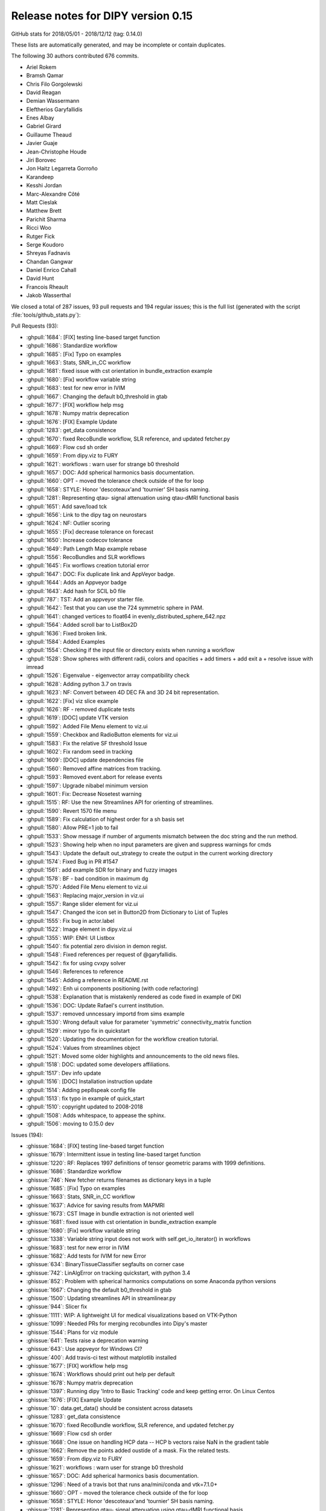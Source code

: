 .. _release0.15:

====================================
 Release notes for DIPY version 0.15
====================================

GitHub stats for 2018/05/01 - 2018/12/12 (tag: 0.14.0)

These lists are automatically generated, and may be incomplete or contain duplicates.

The following 30 authors contributed 676 commits.

* Ariel Rokem
* Bramsh Qamar
* Chris Filo Gorgolewski
* David Reagan
* Demian Wassermann
* Eleftherios Garyfallidis
* Enes Albay
* Gabriel Girard
* Guillaume Theaud
* Javier Guaje
* Jean-Christophe Houde
* Jiri Borovec
* Jon Haitz Legarreta Gorroño
* Karandeep
* Kesshi Jordan
* Marc-Alexandre Côté
* Matt Cieslak
* Matthew Brett
* Parichit Sharma
* Ricci Woo
* Rutger Fick
* Serge Koudoro
* Shreyas Fadnavis
* Chandan Gangwar
* Daniel Enrico Cahall
* David Hunt
* Francois Rheault
* Jakob Wasserthal


We closed a total of 287 issues, 93 pull requests and 194 regular issues;
this is the full list (generated with the script 
:file:`tools/github_stats.py`):

Pull Requests (93):

* :ghpull:`1684`: [FIX] testing line-based target function
* :ghpull:`1686`: Standardize workflow
* :ghpull:`1685`: [Fix] Typo on examples
* :ghpull:`1663`: Stats, SNR_in_CC workflow
* :ghpull:`1681`: fixed issue with cst orientation in bundle_extraction example
* :ghpull:`1680`: [Fix] workflow variable string
* :ghpull:`1683`: test for new error in IVIM
* :ghpull:`1667`: Changing the default b0_threshold in gtab
* :ghpull:`1677`: [FIX] workflow help msg
* :ghpull:`1678`: Numpy matrix deprecation
* :ghpull:`1676`: [FIX] Example Update
* :ghpull:`1283`: get_data consistence
* :ghpull:`1670`: fixed RecoBundle workflow, SLR reference, and updated fetcher.py
* :ghpull:`1669`: Flow csd sh order
* :ghpull:`1659`: From dipy.viz to FURY
* :ghpull:`1621`: workflows : warn user for strange b0 threshold 
* :ghpull:`1657`: DOC: Add spherical harmonics basis documentation.
* :ghpull:`1660`: OPT - moved the tolerance check outside of the for loop
* :ghpull:`1658`: STYLE: Honor 'descoteaux'and 'tournier' SH basis naming.
* :ghpull:`1281`: Representing qtau- signal attenuation using qtau-dMRI functional basis
* :ghpull:`1651`: Add save/load tck
* :ghpull:`1656`: Link to the dipy tag on neurostars
* :ghpull:`1624`: NF: Outlier scoring
* :ghpull:`1655`: [Fix] decrease tolerance on forecast
* :ghpull:`1650`: Increase codecov tolerance
* :ghpull:`1649`: Path Length Map example rebase
* :ghpull:`1556`: RecoBundles and SLR workflows
* :ghpull:`1645`: Fix worflows creation tutorial error
* :ghpull:`1647`: DOC: Fix duplicate link and AppVeyor badge.
* :ghpull:`1644`: Adds an Appveyor badge
* :ghpull:`1643`: Add hash for SCIL b0 file
* :ghpull:`787`: TST: Add an appveyor starter file.
* :ghpull:`1642`: Test that you can use the 724 symmetric sphere in PAM.
* :ghpull:`1641`: changed vertices to float64 in evenly_distributed_sphere_642.npz
* :ghpull:`1564`: Added scroll bar to ListBox2D
* :ghpull:`1636`: Fixed broken link.
* :ghpull:`1584`: Added Examples
* :ghpull:`1554`: Checking if the input file or directory exists when running a workflow
* :ghpull:`1528`: Show spheres with different radii, colors and opacities + add timers + add exit a + resolve issue with imread
* :ghpull:`1526`: Eigenvalue - eigenvector array compatibility check 
* :ghpull:`1628`: Adding python 3.7 on travis
* :ghpull:`1623`: NF: Convert between 4D DEC FA and 3D 24 bit representation.
* :ghpull:`1622`: [Fix] viz slice example
* :ghpull:`1626`: RF - removed duplicate tests
* :ghpull:`1619`: [DOC] update VTK version
* :ghpull:`1592`: Added File Menu element to viz.ui
* :ghpull:`1559`: Checkbox and RadioButton elements for viz.ui
* :ghpull:`1583`: Fix the relative SF threshold Issue
* :ghpull:`1602`: Fix random seed in tracking
* :ghpull:`1609`: [DOC] update dependencies file
* :ghpull:`1560`: Removed affine matrices from tracking. 
* :ghpull:`1593`: Removed event.abort for release events
* :ghpull:`1597`: Upgrade nibabel minimum version
* :ghpull:`1601`: Fix: Decrease Nosetest warning
* :ghpull:`1515`: RF: Use the new Streamlines API for orienting of streamlines.
* :ghpull:`1590`: Revert 1570 file menu
* :ghpull:`1589`: Fix calculation of highest order for a sh basis set
* :ghpull:`1580`: Allow PRE=1 job to fail  
* :ghpull:`1533`: Show message if number of arguments mismatch between the doc string and the run method.
* :ghpull:`1523`: Showing help when no input parameters are given and suppress warnings for cmds
* :ghpull:`1543`: Update the default out_strategy to create the output in the current working directory
* :ghpull:`1574`: Fixed Bug in PR #1547
* :ghpull:`1561`: add example SDR for binary and fuzzy images
* :ghpull:`1578`: BF - bad condition in maximum dg
* :ghpull:`1570`: Added File Menu element to viz.ui
* :ghpull:`1563`: Replacing major_version in viz.ui
* :ghpull:`1557`: Range slider element for viz.ui
* :ghpull:`1547`:  Changed the icon set in Button2D from Dictionary to List of Tuples
* :ghpull:`1555`: Fix bug in actor.label
* :ghpull:`1522`: Image element in dipy.viz.ui
* :ghpull:`1355`: WIP: ENH: UI Listbox
* :ghpull:`1540`: fix potential zero division in demon regist.
* :ghpull:`1548`: Fixed references per request of @garyfallidis.
* :ghpull:`1542`: fix for using cvxpy solver
* :ghpull:`1546`: References to reference
* :ghpull:`1545`: Adding a reference in README.rst
* :ghpull:`1492`: Enh ui components positioning (with code refactoring)
* :ghpull:`1538`: Explanation that is mistakenly rendered as code fixed in example of DKI
* :ghpull:`1536`: DOC: Update Rafael's current institution.
* :ghpull:`1537`: removed unncessary importd from sims example
* :ghpull:`1530`: Wrong default value for parameter 'symmetric' connectivity_matrix function
* :ghpull:`1529`: minor typo fix in quickstart
* :ghpull:`1520`: Updating the documentation for the workflow creation tutorial.
* :ghpull:`1524`: Values from streamlines object
* :ghpull:`1521`: Moved some older highlights and announcements to the old news files.
* :ghpull:`1518`: DOC: updated some developers affiliations.
* :ghpull:`1517`: Dev info update
* :ghpull:`1516`: [DOC] Installation instruction update
* :ghpull:`1514`: Adding pep8speak config file
* :ghpull:`1513`: fix typo in example of quick_start
* :ghpull:`1510`: copyright updated to 2008-2018
* :ghpull:`1508`: Adds whitespace, to appease the sphinx.
* :ghpull:`1506`: moving to 0.15.0 dev

Issues (194):

* :ghissue:`1684`: [FIX] testing line-based target function
* :ghissue:`1679`: Intermittent issue in testing line-based target function
* :ghissue:`1220`: RF: Replaces 1997 definitions of tensor geometric params with 1999 definitions.
* :ghissue:`1686`: Standardize workflow
* :ghissue:`746`: New fetcher returns filenames as dictionary keys in a tuple
* :ghissue:`1685`: [Fix] Typo on examples
* :ghissue:`1663`: Stats, SNR_in_CC workflow
* :ghissue:`1637`: Advice for saving results from MAPMRI
* :ghissue:`1673`: CST Image in bundle extraction is not oriented well
* :ghissue:`1681`: fixed issue with cst orientation in bundle_extraction example
* :ghissue:`1680`: [Fix] workflow variable string
* :ghissue:`1338`: Variable string input does not work with self.get_io_iterator() in workflows
* :ghissue:`1683`: test for new error in IVIM
* :ghissue:`1682`: Add tests for IVIM for new Error
* :ghissue:`634`: BinaryTissueClassifier segfaults on corner case
* :ghissue:`742`: LinAlgError on tracking quickstart, with python 3.4
* :ghissue:`852`: Problem with spherical harmonics computations on some Anaconda python versions
* :ghissue:`1667`: Changing the default b0_threshold in gtab
* :ghissue:`1500`: Updating streamlines API in streamlinear.py
* :ghissue:`944`: Slicer fix
* :ghissue:`1111`: WIP: A lightweight UI for medical visualizations based on VTK-Python
* :ghissue:`1099`: Needed PRs for merging recobundles into Dipy's master
* :ghissue:`1544`: Plans for viz module
* :ghissue:`641`: Tests raise a deprecation warning
* :ghissue:`643`: Use appveyor for Windows CI?
* :ghissue:`400`: Add travis-ci test without matplotlib installed
* :ghissue:`1677`: [FIX] workflow help msg
* :ghissue:`1674`: Workflows should print out help per default
* :ghissue:`1678`: Numpy matrix deprecation
* :ghissue:`1397`: Running dipy 'Intro to Basic Tracking' code and keep getting error. On Linux Centos
* :ghissue:`1676`: [FIX] Example Update
* :ghissue:`10`: data.get_data() should be consistent across datasets
* :ghissue:`1283`: get_data consistence
* :ghissue:`1670`: fixed RecoBundle workflow, SLR reference, and updated fetcher.py
* :ghissue:`1669`: Flow csd sh order
* :ghissue:`1668`: One issue on handling HCP data -- HCP b vectors raise NaN in the gradient table
* :ghissue:`1662`: Remove the points added oustide of a mask. Fix the related tests.
* :ghissue:`1659`: From dipy.viz to FURY
* :ghissue:`1621`: workflows : warn user for strange b0 threshold 
* :ghissue:`1657`: DOC: Add spherical harmonics basis documentation.
* :ghissue:`1296`: Need of a travis bot that runs ana/mini/conda and vtk=7.1.0+
* :ghissue:`1660`: OPT - moved the tolerance check outside of the for loop
* :ghissue:`1658`: STYLE: Honor 'descoteaux'and 'tournier' SH basis naming.
* :ghissue:`1281`: Representing qtau- signal attenuation using qtau-dMRI functional basis
* :ghissue:`1653`: STYLE: Honor 'descoteaux' SH basis naming.
* :ghissue:`1651`: Add save/load tck
* :ghissue:`1656`: Link to the dipy tag on neurostars
* :ghissue:`1624`: NF: Outlier scoring
* :ghissue:`1655`: [Fix] decrease tolerance on forecast
* :ghissue:`1654`: Test failure in FORECAST
* :ghissue:`1414`: [WIP] Switching tests to pytest and removing nose dependencies
* :ghissue:`1650`: Increase codecov tolerance
* :ghissue:`1093`: WIP: Add functionality to clip streamlines between ROIs in `orient_by_rois`
* :ghissue:`1611`: Preloader element for viz.ui
* :ghissue:`1615`: Color Picker element for viz.ui
* :ghissue:`1631`: Path Length Map example
* :ghissue:`1649`: Path Length Map example rebase
* :ghissue:`1556`: RecoBundles and SLR workflows
* :ghissue:`1645`: Fix worflows creation tutorial error
* :ghissue:`1647`: DOC: Fix duplicate link and AppVeyor badge.
* :ghissue:`1644`: Adds an Appveyor badge
* :ghissue:`1638`: Fetcher downloads data every time it is called
* :ghissue:`1643`: Add hash for SCIL b0 file
* :ghissue:`1600`: NODDIx 2 fibers crossing
* :ghissue:`1618`: viz.ui.FileMenu2D
* :ghissue:`1569`: viz.ui.ListBoxItem2D text overflow
* :ghissue:`1532`: dipy test failed on mac osx sierra with ananoda python.
* :ghissue:`1420`: window.record() resolution limit
* :ghissue:`1396`: Visualization problem with tensors ?
* :ghissue:`1295`: Reorienting peak_slicer and ODF_slicer
* :ghissue:`1232`: With VTK 6.3, streamlines color map bar text disappears when using streamtubes
* :ghissue:`928`: dipy.viz.colormap crash on single fibers
* :ghissue:`923`: change size of colorbar in viz module
* :ghissue:`854`: VTK and Python 3 support in fvtk
* :ghissue:`759`: How to resolve python-vtk6 link issues in Ubuntu 
* :ghissue:`647`: fvtk contour function ignores voxsz parameter
* :ghissue:`646`: Dipy visualization with missing (?) affine parameter
* :ghissue:`645`: Dipy visualization (fvtk) crash when saving series of images
* :ghissue:`353`: fvtk.label won't show up if called twice 
* :ghissue:`787`: TST: Add an appveyor starter file.
* :ghissue:`1642`: Test that you can use the 724 symmetric sphere in PAM.
* :ghissue:`1641`: changed vertices to float64 in evenly_distributed_sphere_642.npz
* :ghissue:`1203`: Some bots might need a newer version of nibabel
* :ghissue:`1156`: Deterministic tracking workflow
* :ghissue:`642`: WIP - NF parallel framework
* :ghissue:`1135`: WIP : Multiprocessing - implemented a parallel_voxel_fit decorator 
* :ghissue:`387`: References do not render correctly in SHORE example
* :ghissue:`442`: Allow length and set_number_of_points to work with generators
* :ghissue:`558`: Allow setting of the zoom on fvtk ren objects
* :ghissue:`1236`: bundle visualisation using nibabel API: wrong colormap
* :ghissue:`1389`: VTK 8: minimal version? 
* :ghissue:`1519`: Scipy stopped supporting scipy.misc.imread
* :ghissue:`1596`: Reproducibility in PFT tracking
* :ghissue:`1614`: for GSoC NODDIx_PR
* :ghissue:`1576`: [WIP] Needs Optimization and Cleaning 
* :ghissue:`1564`: Added scroll bar to ListBox2D
* :ghissue:`1636`: Fixed broken link.
* :ghissue:`1584`: Added Examples
* :ghissue:`1568`: Multi_io axis out of bounds error
* :ghissue:`1554`: Checking if the input file or directory exists when running a workflow
* :ghissue:`1528`: Show spheres with different radii, colors and opacities + add timers + add exit a + resolve issue with imread
* :ghissue:`1108`: Local PCA Slow Version
* :ghissue:`1526`: Eigenvalue - eigenvector array compatibility check 
* :ghissue:`1628`: Adding python 3.7 on travis
* :ghissue:`1623`: NF: Convert between 4D DEC FA and 3D 24 bit representation.
* :ghissue:`1622`: [Fix] viz slice example
* :ghissue:`1629`: [WIP][fix] remove Userwarning message
* :ghissue:`1591`: PRE is failing :  module 'cvxpy' has no attribute 'utilities'
* :ghissue:`1626`: RF - removed duplicate tests
* :ghissue:`1582`: SF threshold in PMF is not relative
* :ghissue:`1575`: Website: warning about python versions
* :ghissue:`1619`: [DOC] update VTK version
* :ghissue:`1592`: Added File Menu element to viz.ui
* :ghissue:`1559`: Checkbox and RadioButton elements for viz.ui
* :ghissue:`1583`: Fix the relative SF threshold Issue
* :ghissue:`1602`: Fix random seed in tracking
* :ghissue:`1620`: 3.7 wheels
* :ghissue:`1598`: Apply Transform workflow for transforming a collection of moving images.
* :ghissue:`1595`: Workflow for visualizing the quality of the registered data with DIPY
* :ghissue:`1581`: Image registration Workflow with quality metrices
* :ghissue:`1588`: Dipy.reconst.shm.calculate_max_order only works on specific cases.
* :ghissue:`1608`: Parallelized affine registration
* :ghissue:`1610`: Tortoise - sub
* :ghissue:`1607`: Reminder to add in the docs that users will need to update nibabel to 2.3.0 during the next release
* :ghissue:`1609`: [DOC] update dependencies file
* :ghissue:`1560`: Removed affine matrices from tracking. 
* :ghissue:`1593`: Removed event.abort for release events
* :ghissue:`1586`: Slider breaks interaction in viz_advanced example
* :ghissue:`1597`: Upgrade nibabel minimum version
* :ghissue:`1601`: Fix: Decrease Nosetest warning
* :ghissue:`1515`: RF: Use the new Streamlines API for orienting of streamlines.
* :ghissue:`1585`: Add a random seed for reproducibility
* :ghissue:`1594`: Integrating the support for the visualization in Affine registration
* :ghissue:`1590`: Revert 1570 file menu
* :ghissue:`1589`: Fix calculation of highest order for a sh basis set
* :ghissue:`1577`: Revert "Added File Menu element to viz.ui"
* :ghissue:`1571`: WIP: multi-threaded on affine registration
* :ghissue:`1580`: Allow PRE=1 job to fail  
* :ghissue:`1533`: Show message if number of arguments mismatch between the doc string and the run method.
* :ghissue:`1523`: Showing help when no input parameters are given and suppress warnings for cmds
* :ghissue:`1579`: Error on PRE=1 (cython / numpy) 
* :ghissue:`1543`: Update the default out_strategy to create the output in the current working directory
* :ghissue:`1433`: New version of h5py messing with us?
* :ghissue:`1541`: demon registration, unstable?
* :ghissue:`1574`: Fixed Bug in PR #1547
* :ghissue:`1573`: Failure in test_ui_listbox_2d
* :ghissue:`1561`: add example SDR for binary and fuzzy images
* :ghissue:`1578`: BF - bad condition in maximum dg
* :ghissue:`1566`: Bad condition in local tracking
* :ghissue:`1570`: Added File Menu element to viz.ui
* :ghissue:`1572`: [WIP]
* :ghissue:`1567`: WIP: NF: multi-threaded on affine registration
* :ghissue:`1563`: Replacing major_version in viz.ui
* :ghissue:`1557`: Range slider element for viz.ui
* :ghissue:`1547`:  Changed the icon set in Button2D from Dictionary to List of Tuples
* :ghissue:`1555`: Fix bug in actor.label
* :ghissue:`1551`: Actor.label not working anymore
* :ghissue:`1522`: Image element in dipy.viz.ui
* :ghissue:`1549`: CVXPY installation on >3.5 
* :ghissue:`1355`: WIP: ENH: UI Listbox
* :ghissue:`1562`: Should we retire our Python 3.5 travis builds?
* :ghissue:`1550`: Memory error when running rigid transform
* :ghissue:`1540`: fix potential zero division in demon regist.
* :ghissue:`1548`: Fixed references per request of @garyfallidis.
* :ghissue:`1527`: New version of CVXPY changes API
* :ghissue:`1542`: fix for using cvxpy solver
* :ghissue:`1534`: Changed the icon set in Button2D from Dictionary to List of Tuples
* :ghissue:`1546`: References to reference
* :ghissue:`1545`: Adding a reference in README.rst
* :ghissue:`1492`: Enh ui components positioning (with code refactoring)
* :ghissue:`1538`: Explanation that is mistakenly rendered as code fixed in example of DKI
* :ghissue:`1536`: DOC: Update Rafael's current institution.
* :ghissue:`1487`: Commit for updated check_scratch.py script.
* :ghissue:`1486`: Parichit dipy flows
* :ghissue:`1539`: Changing the default behavior of the workflows to create the output file(s) in the current working directory.
* :ghissue:`1537`: removed unncessary importd from sims example
* :ghissue:`1535`: removed some unnecessary imports from sims example
* :ghissue:`1530`: Wrong default value for parameter 'symmetric' connectivity_matrix function
* :ghissue:`1529`: minor typo fix in quickstart
* :ghissue:`1520`: Updating the documentation for the workflow creation tutorial.
* :ghissue:`1524`: Values from streamlines object
* :ghissue:`1521`: Moved some older highlights and announcements to the old news files.
* :ghissue:`1518`: DOC: updated some developers affiliations.
* :ghissue:`1517`: Dev info update
* :ghissue:`1516`: [DOC] Installation instruction update
* :ghissue:`1514`: Adding pep8speak config file
* :ghissue:`1507`: Mathematical expressions are not rendered correctly in reference page
* :ghissue:`1513`: fix typo in example of quick_start
* :ghissue:`1510`: copyright updated to 2008-2018
* :ghissue:`1508`: Adds whitespace, to appease the sphinx.
* :ghissue:`1512`: Fix typo in example of quick_start
* :ghissue:`1511`: Fix typo in exaample quick_start
* :ghissue:`1509`: DOC: fix math rendering for some dki functions
* :ghissue:`1506`: moving to 0.15.0 dev
